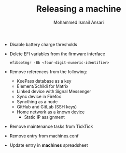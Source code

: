 #+TITLE: Releasing a machine
#+AUTHOR: Mohammed Ismail Ansari

- Disable battery charge thresholds
- Delete EFI variables from the firmware interface

 #+BEGIN_SRC CLI
efibootmgr -Bb <four-digit-numeric-identifier>
 #+END_SRC

- Remove references from the following:
  - KeePass database as a key
  - Element/Schildi for Matrix
  - Linked device with Signal Messenger
  - Sync device in Firefox
  - Syncthing as a node
  - GitHub and GitLab (SSH keys)
  - Home network as a known device
    - Static IP assignment
- Remove maintenance tasks from TickTick
- Remove entry from machines.conf
- Update entry in *machines* spreadsheet

# Local Variables:
# eval: (visual-line-mode)
# End:
